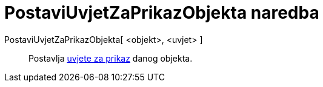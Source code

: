 = PostaviUvjetZaPrikazObjekta naredba
:page-en: commands/SetConditionToShowObject
ifdef::env-github[:imagesdir: /hr/modules/ROOT/assets/images]

PostaviUvjetZaPrikazObjekta[ <objekt>, <uvjet> ]::
  Postavlja xref:/Uvjetna_vidljivost.adoc[uvjete za prikaz] danog objekta.
